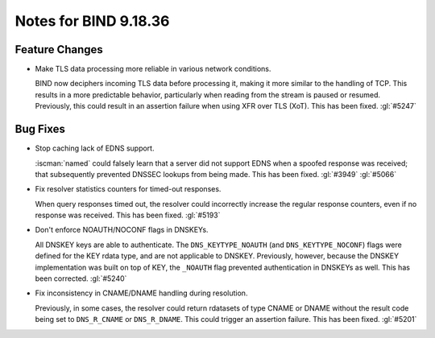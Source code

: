 .. Copyright (C) Internet Systems Consortium, Inc. ("ISC")
..
.. SPDX-License-Identifier: MPL-2.0
..
.. This Source Code Form is subject to the terms of the Mozilla Public
.. License, v. 2.0.  If a copy of the MPL was not distributed with this
.. file, you can obtain one at https://mozilla.org/MPL/2.0/.
..
.. See the COPYRIGHT file distributed with this work for additional
.. information regarding copyright ownership.

Notes for BIND 9.18.36
----------------------

Feature Changes
~~~~~~~~~~~~~~~

- Make TLS data processing more reliable in various network conditions.

  BIND now deciphers incoming TLS data before processing it, making it
  more similar to the handling of TCP. This results in a more
  predictable behavior, particularly when reading from the stream is
  paused or resumed. Previously, this could result in an assertion
  failure when using XFR over TLS (XoT). This has been fixed.
  :gl:`#5247`

Bug Fixes
~~~~~~~~~

- Stop caching lack of EDNS support.

  :iscman:`named` could falsely learn that a server did not support EDNS
  when a spoofed response was received; that subsequently prevented
  DNSSEC lookups from being made.  This has been fixed. :gl:`#3949`
  :gl:`#5066`

- Fix resolver statistics counters for timed-out responses.

  When query responses timed out, the resolver could incorrectly
  increase the regular response counters, even if no response was
  received. This has been fixed. :gl:`#5193`

- Don't enforce NOAUTH/NOCONF flags in DNSKEYs.

  All DNSKEY keys are able to authenticate. The ``DNS_KEYTYPE_NOAUTH``
  (and ``DNS_KEYTYPE_NOCONF``) flags were defined for the KEY rdata
  type, and are not applicable to DNSKEY. Previously, however, because
  the DNSKEY implementation was built on top of KEY, the ``_NOAUTH``
  flag prevented authentication in DNSKEYs as well. This has been
  corrected. :gl:`#5240`

- Fix inconsistency in CNAME/DNAME handling during resolution.

  Previously, in some cases, the resolver could return rdatasets of type
  CNAME or DNAME without the result code being set to ``DNS_R_CNAME`` or
  ``DNS_R_DNAME``. This could trigger an assertion failure. This has
  been fixed. :gl:`#5201`
